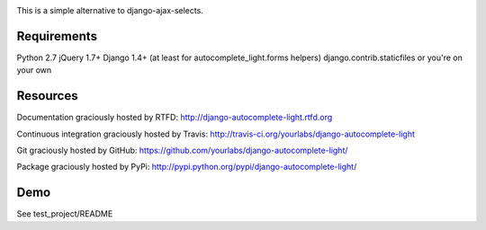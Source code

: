 .. image:: https://secure.travis-ci.org/yourlabs/django-autocomplete-light.png?branch=master

This is a simple alternative to django-ajax-selects.

Requirements
------------

Python 2.7
jQuery 1.7+
Django 1.4+ (at least for autocomplete_light.forms helpers)
django.contrib.staticfiles or you're on your own

Resources
---------

Documentation graciously hosted by RTFD:
http://django-autocomplete-light.rtfd.org

Continuous integration graciously hosted by Travis:
http://travis-ci.org/yourlabs/django-autocomplete-light

Git graciously hosted by GitHub:
https://github.com/yourlabs/django-autocomplete-light/

Package graciously hosted by PyPi:
http://pypi.python.org/pypi/django-autocomplete-light/

Demo
----

See test_project/README
